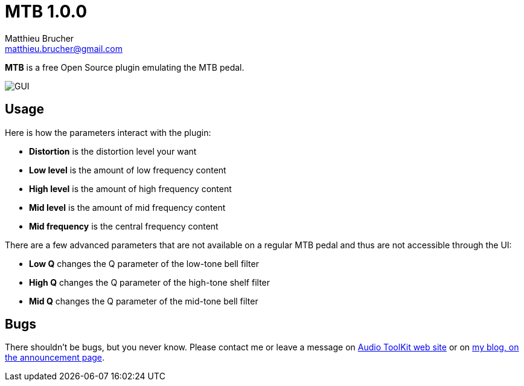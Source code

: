 = MTB 1.0.0
Matthieu Brucher <matthieu.brucher@gmail.com>
:doctype: book
:source-highlighter: coderay
:listing-caption: Listing
// Uncomment next line to set page size (default is Letter)
//:pdf-page-size: A4

*MTB* is a free Open Source plugin emulating the MTB pedal.

image::MTB.png[GUI]

== Usage

Here is how the parameters interact with the plugin:

[square]
* *Distortion* is the distortion level your want
* *Low level* is the amount of low frequency content
* *High level* is the amount of high frequency content
* *Mid level* is the amount of mid frequency content
* *Mid frequency* is the central frequency content

There are a few advanced parameters that are not available on a regular MTB pedal and thus are not accessible through the UI:

[square]
* *Low Q* changes the Q parameter of the low-tone bell filter
* *High Q* changes the Q parameter of the high-tone shelf filter
* *Mid Q* changes the Q parameter of the mid-tone bell filter

== Bugs

There shouldn’t be bugs, but you never know. Please contact me or leave a message on http://www.audio-tk.com[Audio ToolKit web site] or on http://blog.audio-tk.com/tags/mtb/[my blog, on the announcement page].
